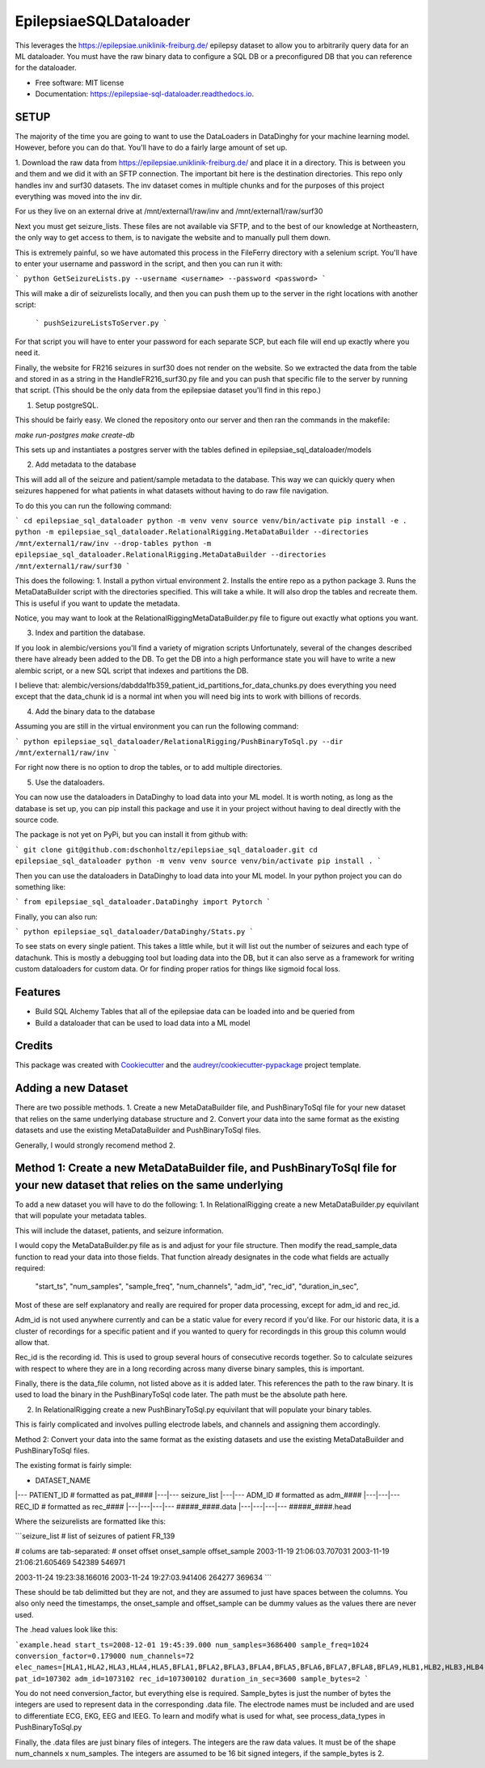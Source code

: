 =======================
EpilepsiaeSQLDataloader
=======================


.. image:: https://img.shields.io/pypi/v/epilepsiae_sql_dataloader.svg
        :target: https://pypi.python.org/pypi/epilepsiae_sql_dataloader

.. image:: https://img.shields.io/travis/dschonholtz/epilepsiae_sql_dataloader.svg
        :target: https://travis-ci.com/dschonholtz/epilepsiae_sql_dataloader

.. image:: https://readthedocs.org/projects/epilepsiae-sql-dataloader/badge/?version=latest
        :target: https://epilepsiae-sql-dataloader.readthedocs.io/en/latest/?version=latest
        :alt: Documentation Status


.. image:: https://pyup.io/repos/github/dschonholtz/epilepsiae_sql_dataloader/shield.svg
     :target: https://pyup.io/repos/github/dschonholtz/epilepsiae_sql_dataloader/
     :alt: Updates



This leverages the https://epilepsiae.uniklinik-freiburg.de/ epilepsy dataset to allow you to arbitrarily query data for an ML dataloader. You must have the raw binary data to configure a SQL DB or a preconfigured DB that you can reference for the dataloader.


* Free software: MIT license
* Documentation: https://epilepsiae-sql-dataloader.readthedocs.io.


SETUP
-----

The majority of the time you are going to want to use the DataLoaders in DataDinghy for your machine learning model. However, before you can do that. You'll have to do a fairly large amount of set up.

1. Download the raw data from https://epilepsiae.uniklinik-freiburg.de/ and place it in a directory.
This is between you and them and we did it with an SFTP connection. The important bit here is the destination directories.
This repo only handles inv and surf30 datasets. The inv dataset comes in multiple chunks and for the purposes of this project everything was
moved into the inv dir.

For us they live on an external drive at /mnt/external1/raw/inv and /mnt/external1/raw/surf30

Next you must get seizure_lists.
These files are not available via SFTP, and to the best of our knowledge at Northeastern, the only way to get access to them, is to 
navigate the website and to manually pull them down.

This is extremely painful, so we have automated this process in the FileFerry directory with a selenium script. 
You'll have to enter your username and password in the script, and then you can run it with:

```
python GetSeizureLists.py --username <username> --password <password>
```

This will make a dir of seizurelists locally, and then you can push them up to the server in the right locations with another script:
        
        ```
        pushSeizureListsToServer.py
        ```

For that script you will have to enter your password for each separate SCP, but each file will end up exactly where you need it.

Finally, the website for FR216 seizures in surf30 does not render on the website.
So we extracted the data from the table and stored in as a string in the HandleFR216_surf30.py file and you can push that specific 
file to the server by running that script. (This should be the only data from the epilepsiae dataset you'll find in this repo.)


1. Setup postgreSQL. 

This should be fairly easy. We cloned the repository onto our server and then ran the commands in the makefile:

`make run-postgres`
`make create-db`

This sets up and instantiates a postgres server with the tables defined in epilepsiae_sql_dataloader/models


2. Add metadata to the database

This will add all of the seizure and patient/sample metadata to the database. This way we can quickly query when seizures happened for what patients in what datasets without having to do raw file navigation.

To do this you can run the following command:

```
cd epilepsiae_sql_dataloader
python -m venv venv
source venv/bin/activate
pip install -e .
python -m epilepsiae_sql_dataloader.RelationalRigging.MetaDataBuilder --directories /mnt/external1/raw/inv --drop-tables
python -m epilepsiae_sql_dataloader.RelationalRigging.MetaDataBuilder --directories /mnt/external1/raw/surf30
```

This does the following:
1. Install a python virtual environment
2. Installs the entire repo as a python package
3. Runs the MetaDataBuilder script with the directories specified. This will take a while. It will also drop the tables and recreate them. This is useful if you want to update the metadata.

Notice, you may want to look at the RelationalRiggingMetaDataBuilder.py file to figure out exactly what options you want.


3. Index and partition the database.

If you look in alembic/versions you'll find a variety of migration scripts
Unfortunately, several of the changes described there have already been added to the DB.
To get the DB into a high performance state you will have to write a new alembic script, or a new SQL script that indexes and partitions the DB.

I believe that: alembic/versions/dabdda1fb359_patient_id_partitions_for_data_chunks.py does everything you need except that the data_chunk id 
is a normal int when you will need big ints to work with billions of records.

4. Add the binary data to the database

Assuming you are still in the virtual environment you can run the following command:

```
python epilepsiae_sql_dataloader/RelationalRigging/PushBinaryToSql.py --dir /mnt/external1/raw/inv
```

For right now there is no option to drop the tables, or to add multiple directories.


5. Use the dataloaders.

You can now use the dataloaders in DataDinghy to load data into your ML model.
It is worth noting, as long as the database is set up, you can pip install this package
and use it in your project without having to deal directly with the source code.

The package is not yet on PyPi, but you can install it from github with:

```
git clone git@github.com:dschonholtz/epilepsiae_sql_dataloader.git
cd epilepsiae_sql_dataloader
python -m venv venv
source venv/bin/activate
pip install .
```

Then you can use the dataloaders in DataDinghy to load data into your ML model.
In your python project you can do something like:

```
from epilepsiae_sql_dataloader.DataDinghy import Pytorch
```

Finally, you can also run:

```
python epilepsiae_sql_dataloader/DataDinghy/Stats.py
```

To see stats on every single patient. 
This takes a little while, but it will list out the number of seizures and each type of datachunk.
This is mostly a debugging tool but loading data into the DB, but it can also serve as a framework for writing custom dataloaders
for custom data.
Or for finding proper ratios for things like sigmoid focal loss.

Features
--------

* Build SQL Alchemy Tables that all of the epilepsiae data can be loaded into and be queried from
* Build a dataloader that can be used to load data into a ML model

Credits
-------

This package was created with Cookiecutter_ and the `audreyr/cookiecutter-pypackage`_ project template.

.. _Cookiecutter: https://github.com/audreyr/cookiecutter
.. _`audreyr/cookiecutter-pypackage`: https://github.com/audreyr/cookiecutter-pypackage


Adding a new Dataset
----

There are two possible methods. 1. Create a new MetaDataBuilder file, and PushBinaryToSql file for your new dataset that relies on the same underlying
database structure and 2. Convert your data into the same format as the existing datasets and use the existing MetaDataBuilder and PushBinaryToSql files.

Generally, I would strongly recomend method 2.

Method 1: Create a new MetaDataBuilder file, and PushBinaryToSql file for your new dataset that relies on the same underlying
----

To add a new dataset you will have to do the following:
1. In RelationalRigging create a new MetaDataBuilder.py equivilant that will populate your metadata tables.

This will include the dataset, patients, and seizure information.

I would copy the MetaDataBuilder.py file as is and adjust for your file structure.
Then modify the read_sample_data function to read your data into those fields. That function already designates in the code what fields are actually
required:

            "start_ts",
            "num_samples",
            "sample_freq",
            "num_channels",
            "adm_id",
            "rec_id",
            "duration_in_sec",

Most of these are self explanatory and really are required for proper data processing, except for adm_id and rec_id.

Adm_id is not used anywhere currently and can be a static value for every record if you'd like. For our historic data, it is a cluster of recordings
for a specific patient and if you wanted to query for recordingds in this group this column would allow that.

Rec_id is the recording id. This is used to group several hours of consecutive records together. So to calculate seizures with respect to 
where they are in a long recording across many diverse binary samples, this is important.

Finally, there is the data_file column, not listed above as it is added later. This references the path to the raw binary.
It is used to load the binary in the PushBinaryToSql code later. The path must be the absolute path here.

2. In RelationalRigging create a new PushBinaryToSql.py equivilant that will populate your binary tables.

This is fairly complicated and involves pulling electrode labels, and channels and assigning them accordingly.



Method 2: Convert your data into the same format as the existing datasets and use the existing MetaDataBuilder and PushBinaryToSql files.

The existing format is fairly simple:

- DATASET_NAME
|--- PATIENT_ID  # formatted as pat_####
|---|--- seizure_list
|---|--- ADM_ID # formatted as adm_####
|---|---|--- REC_ID # formatted as rec_####
|---|---|---|--- #####_####.data
|---|---|---|--- #####_####.head

Where the seizurelists are formatted like this:

```seizure_list
# list of seizures of patient FR_139
                
# colums are tab-separated: 
# onset offset onset_sample offset_sample
2003-11-19 21:06:03.707031 2003-11-19 21:06:21.605469 542389 546971

2003-11-24 19:23:38.166016 2003-11-24 19:27:03.941406 264277 369634
```

These should be tab delimitted but they are not, and they are assumed to just have spaces between the columns.
You also only need the timestamps, the onset_sample and offset_sample can be dummy values as the values there are never used.

The .head values look like this:

```example.head
start_ts=2008-12-01 19:45:39.000
num_samples=3686400
sample_freq=1024
conversion_factor=0.179000
num_channels=72
elec_names=[HLA1,HLA2,HLA3,HLA4,HLA5,BFLA1,BFLA2,BFLA3,BFLA4,BFLA5,BFLA6,BFLA7,BFLA8,BFLA9,HLB1,HLB2,HLB3,HLB4,HLB5,BFLB1,BFLB2,BFLB3,BFLB4,BFLB5,BFLB6,BFLB7,BFLB8,BFLB9,HLC1,HLC2,HLC3,HLC4,HLC5,TPR1,TPR2,TPR3,TPR4,TPR5,HRA1,HRA2,HRA3,HRA4,HRA5,BFRA1,BFRA2,BFRA3,BFRA4,BFRA5,BFRA6,BFRA7,BFRA8,BFRA9,HRB1,HRB2,HRB3,HRB4,HRB5,HRC1,HRC2,HRC3,HRC4,HRC5,BFRB1,BFRB2,BFRB3,BFRB4,BFRB5,BFRB6,BFRB7,BFRB8,BFRB9,ECG]
pat_id=107302
adm_id=1073102
rec_id=107300102
duration_in_sec=3600
sample_bytes=2
```

You do not need conversion_factor, but everything else is required. Sample_bytes is just the number of bytes the integers are used to represent data in the corresponding .data file.
The electrode names must be included and are used to differentiate ECG, EKG, EEG and IEEG. To learn and modify what is used for what, see process_data_types in PushBinaryToSql.py

Finally, the .data files are just binary files of integers. The integers are the raw data values.
It must be of the shape num_channels x num_samples. The integers are assumed to be 16 bit signed integers, if the sample_bytes is 2.